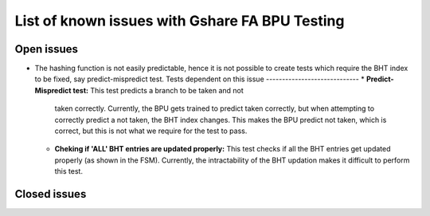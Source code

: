 ===============================================
List of known issues with Gshare FA BPU Testing
===============================================

Open issues
===========
- The hashing function is not easily predictable, hence it is not possible to
  create tests which require the BHT index to be fixed, say predict-mispredict
  test. 
  Tests dependent on this issue
  -----------------------------
  * **Predict-Mispredict test:** This test predicts a branch to be taken and not 
    taken correctly. Currently, the BPU gets trained to predict taken correctly, 
    but when attempting to correctly predict a not taken, the BHT index changes.
    This makes the BPU predict not taken, which is correct, but this is not what
    we require for the test to pass.
  * **Cheking if 'ALL' BHT entries are updated properly:** This test checks if all
    the BHT entries get updated properly (as shown in the FSM). Currently, the 
    intractability of the BHT updation makes it difficult to perform this test. 

Closed issues
=============
